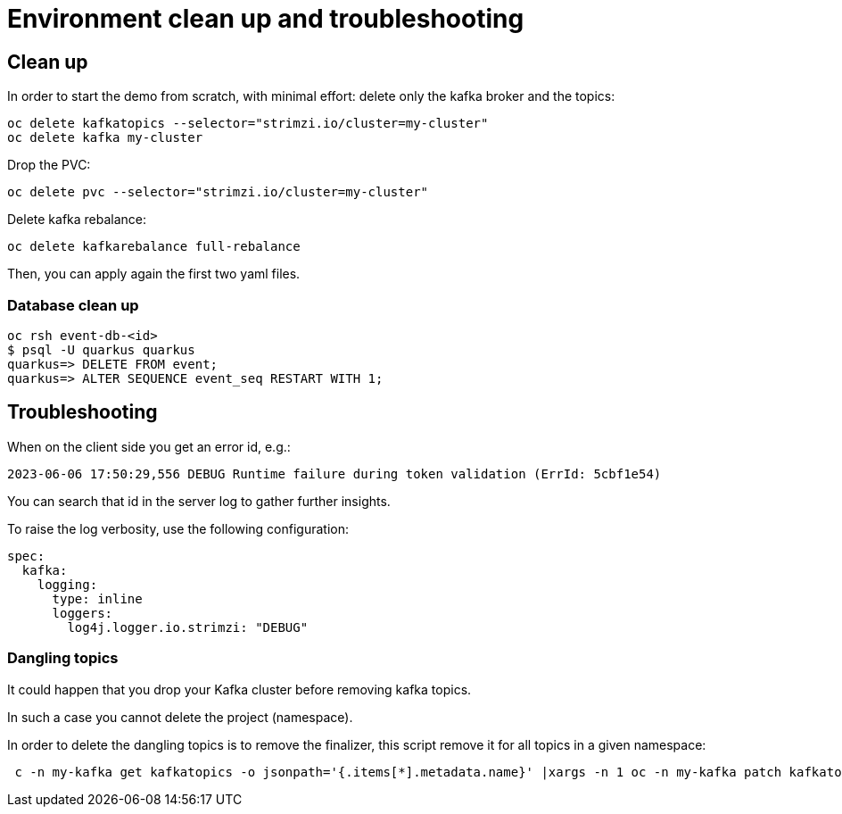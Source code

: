 = Environment clean up and troubleshooting

== Clean up

In order to start the demo from scratch, with minimal effort: delete only the kafka broker and the topics:

[source,shell]
----
oc delete kafkatopics --selector="strimzi.io/cluster=my-cluster"
oc delete kafka my-cluster
----

Drop the PVC:

[source,shell]
----
oc delete pvc --selector="strimzi.io/cluster=my-cluster"
----

Delete kafka rebalance:

[source,shell]
----
oc delete kafkarebalance full-rebalance
----

Then, you can apply again the first two yaml files.

=== Database clean up

[source,shell]
----
oc rsh event-db-<id>
$ psql -U quarkus quarkus
quarkus=> DELETE FROM event;
quarkus=> ALTER SEQUENCE event_seq RESTART WITH 1;
----

== Troubleshooting

When on the client side you get an error id, e.g.:

```
2023-06-06 17:50:29,556 DEBUG Runtime failure during token validation (ErrId: 5cbf1e54)
```

You can search that id in the server log to gather further insights.

To raise the log verbosity, use the following configuration:

```yaml
spec:
  kafka:
    logging:
      type: inline
      loggers:
        log4j.logger.io.strimzi: "DEBUG"
```

=== Dangling topics

It could happen that you drop your Kafka cluster before removing kafka topics.

In such a case you cannot delete the project (namespace).

In order to delete the dangling topics is to remove the finalizer, this script remove it for all topics in a given namespace:

```sh
 c -n my-kafka get kafkatopics -o jsonpath='{.items[*].metadata.name}' |xargs -n 1 oc -n my-kafka patch kafkatopics --type=merge -p '{"metadata":{"finalizers":null}}'
```